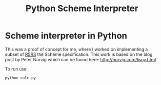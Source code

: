 #+TITLE: Python Scheme Interpreter

* Scheme interpreter in Python
This was a proof of concept for me, where I worked on implementing a subset of [[http://www.schemers.org/Documents/Standards/R5RS/][R5RS]] the Scheme specification. This work is based on the blog post by Peter Norvig which can be found here: http://norvig.com/lispy.html 

To run use:
#+BEGIN_SRC bash
python calc.py
#+END_SRC
